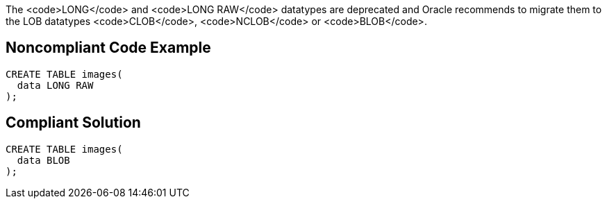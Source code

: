 The <code>LONG</code> and <code>LONG RAW</code> datatypes are deprecated and Oracle recommends to migrate them to the LOB datatypes <code>CLOB</code>, <code>NCLOB</code> or <code>BLOB</code>.


== Noncompliant Code Example

----
CREATE TABLE images(
  data LONG RAW
);
----


== Compliant Solution

----
CREATE TABLE images(
  data BLOB
);
----


